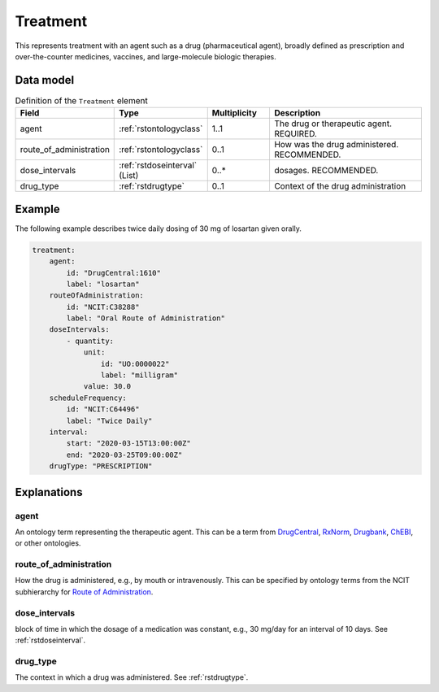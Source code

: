 .. _rsttreatment:

#########
Treatment
#########




This represents treatment with an agent such as a drug (pharmaceutical agent), broadly defined
as prescription and over-the-counter
medicines, vaccines, and large-molecule biologic therapies.


Data model
##########


.. list-table:: Definition  of the ``Treatment`` element
   :widths: 25 25 25 75
   :header-rows: 1

   * - Field
     - Type
     - Multiplicity
     - Description
   * - agent
     - :ref:`rstontologyclass`
     - 1..1
     - The drug or therapeutic agent. REQUIRED.
   * - route_of_administration
     - :ref:`rstontologyclass`
     - 0..1
     - How was the drug administered. RECOMMENDED.
   * - dose_intervals
     - :ref:`rstdoseinterval` (List)
     - 0..*
     - dosages. RECOMMENDED.
   * - drug_type
     - :ref:`rstdrugtype`
     - 0..1
     - Context of the drug administration

Example
#######

The following example describes twice daily dosing of 30 mg of losartan given orally.

.. code-block:: yaml

    treatment:
        agent:
            id: "DrugCentral:1610"
            label: "losartan"
        routeOfAdministration:
            id: "NCIT:C38288"
            label: "Oral Route of Administration"
        doseIntervals:
            - quantity:
                unit:
                    id: "UO:0000022"
                    label: "milligram"
                value: 30.0
        scheduleFrequency:
            id: "NCIT:C64496"
            label: "Twice Daily"
        interval:
            start: "2020-03-15T13:00:00Z"
            end: "2020-03-25T09:00:00Z"
        drugType: "PRESCRIPTION"


Explanations
############

agent
~~~~~
An ontology term representing the therapeutic agent. This can be
a term from `DrugCentral <http://drugcentral.org/>`_,
`RxNorm <https://www.nlm.nih.gov/research/umls/rxnorm/index.html>`_,
`Drugbank <https://www.drugbank.ca/>`_,
`ChEBI <https://www.ebi.ac.uk/chebi/>`_, or other ontologies.


route_of_administration
~~~~~~~~~~~~~~~~~~~~~~~
How the drug is administered, e.g., by mouth or intravenously. This can be
specified by ontology terms from the NCIT subhierarchy for
`Route of Administration <https://www.ebi.ac.uk/ols/ontologies/ncit/terms?iri=http%3A%2F%2Fpurl.obolibrary.org%2Fobo%2FNCIT_C38114>`_.


dose_intervals
~~~~~~~~~~~~~~
block of time in which the dosage of a medication was
constant, e.g., 30 mg/day for an interval of 10 days.
See :ref:`rstdoseinterval`.


drug_type
~~~~~~~~~
The context in which a drug was administered.
See :ref:`rstdrugtype`.


